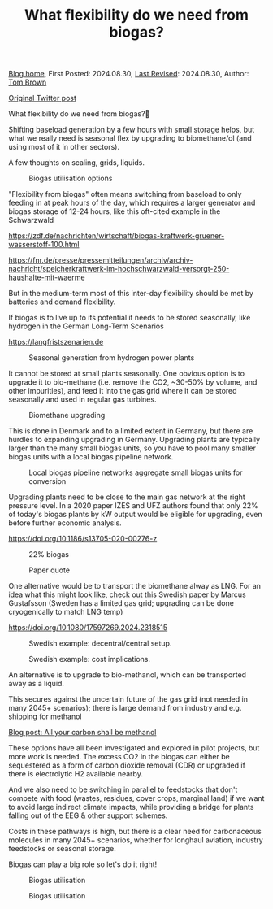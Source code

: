 #+TITLE: What flexibility do we need from biogas?
#+OPTIONS: tex:t

[[./index.html][Blog home]], First Posted: 2024.08.30, [[https://github.com/nworbmot/nworbmot-blog][Last Revised]]: 2024.08.30, Author: [[https://www.nworbmot.org/][Tom Brown]]

[[https://twitter.com/nworbmot/status/1829517518727188665][Original Twitter post]]

What flexibility do we need from biogas?🌱

Shifting baseload generation by a few hours with small storage helps,
but what we really need is seasonal flex by upgrading to biomethane/ol
(and using most of it in other sectors).

A few thoughts on scaling, grids, liquids. 


#+CAPTION: Biogas utilisation options
#+NAME: fig:heat
#+ATTR_HTML: :width 700px
[[./graphics/biogas_flex/biomethane.jpg]]

"Flexibility from biogas" often means switching from baseload to only feeding in at peak hours of the day, which requires a larger generator and biogas storage of 12-24 hours, like this oft-cited example in the Schwarzwald

https://zdf.de/nachrichten/wirtschaft/biogas-kraftwerk-gruener-wasserstoff-100.html

https://fnr.de/presse/pressemitteilungen/archiv/archiv-nachricht/speicherkraftwerk-im-hochschwarzwald-versorgt-250-haushalte-mit-waerme


But in the medium-term most of this inter-day flexibility should be met by batteries and demand flexibility.

If biogas is to live up to its potential it needs to be stored seasonally, like hydrogen in the German Long-Term Scenarios

https://langfristszenarien.de




#+CAPTION: Seasonal generation from hydrogen power plants
#+NAME: fig:heat
#+ATTR_HTML: :width 700px
[[./graphics/biogas_flex/h2_seasonal.png]]



It cannot be stored at small plants seasonally. One obvious option is to upgrade it to bio-methane (i.e. remove the CO2, ~30-50% by volume, and other impurities), and feed it into the gas grid where it can be stored seasonally and used in regular gas turbines.

#+CAPTION: Biomethane upgrading
#+NAME: fig:heat
#+ATTR_HTML: :width 700px
[[./graphics/biogas_flex/biomethane.jpg]]


This is done in Denmark and to a limited extent in Germany, but there are hurdles to expanding upgrading in Germany. Upgrading plants are typically larger than the many small biogas units, so you have to pool many smaller biogas units with a local biogas pipeline network.



#+CAPTION: Local biogas pipeline networks aggregate small biogas units for conversion
#+NAME: fig:heat
#+ATTR_HTML: :width 700px
[[./graphics/biogas_flex/pooling.png]]

Upgrading plants need to be close to the main gas network at the right pressure level. In a 2020 paper IZES and UFZ
authors found that only 22% of today's biogas plants by kW output would be eligible for upgrading, even before further economic analysis.

https://doi.org/10.1186/s13705-020-00276-z



#+CAPTION: 22% biogas
#+NAME: fig:heat
#+ATTR_HTML: :width 700px
[[./graphics/biogas_flex/22pc_biogas.png]]






#+CAPTION: Paper quote
#+NAME: fig:heat
#+ATTR_HTML: :width 700px
[[./graphics/biogas_flex/pressure.png]]


One alternative would be to transport the biomethane alway as LNG. For an idea what this might look like, check out this Swedish paper by Marcus Gustafsson (Sweden has a limited gas grid; upgrading can be done cryogenically to match LNG temp)

https://doi.org/10.1080/17597269.2024.2318515




#+CAPTION: Swedish example: decentral/central setup.
#+NAME: fig:heat
#+ATTR_HTML: :width 700px
[[./graphics/biogas_flex/sweden_setup.png]]


#+CAPTION: Swedish example: cost implications.
#+NAME: fig:heat
#+ATTR_HTML: :width 700px
[[./graphics/biogas_flex/sweden_cost.png]]


An alternative is to upgrade to bio-methanol, which can be transported away as a liquid.

This secures against the uncertain future of the gas grid (not needed in many 2045+ scenarios); there is large demand from industry and e.g. shipping for methanol

[[./carbon-be-methanol.html][Blog post: All your carbon shall be methanol]]


These options have all been investigated and explored in pilot projects, but more work is needed. The excess CO2 in the biogas can either be sequestered as a form of carbon dioxide removal (CDR) or upgraded if there is electrolytic H2 available nearby.

And we also need to be switching in parallel to feedstocks that don't compete with food (wastes, residues, cover crops, marginal land) if we want to avoid large indirect climate impacts, while providing a bridge for plants falling out of the EEG & other support schemes.


Costs in these pathways is high, but there is a clear need for carbonaceous molecules in many 2045+ scenarios, whether for longhaul aviation, industry feedstocks or seasonal storage.

Biogas can play a big role so let's do it right!



#+CAPTION: Biogas utilisation
#+NAME: fig:heat
#+ATTR_HTML: :width 700px
[[./graphics/biogas_flex/biogas_plant.jpg]]







#+CAPTION: Biogas utilisation
#+NAME: fig:heat
#+ATTR_HTML: :width 700px
[[./graphics/biogas_flex/schwarzwald.png]]



